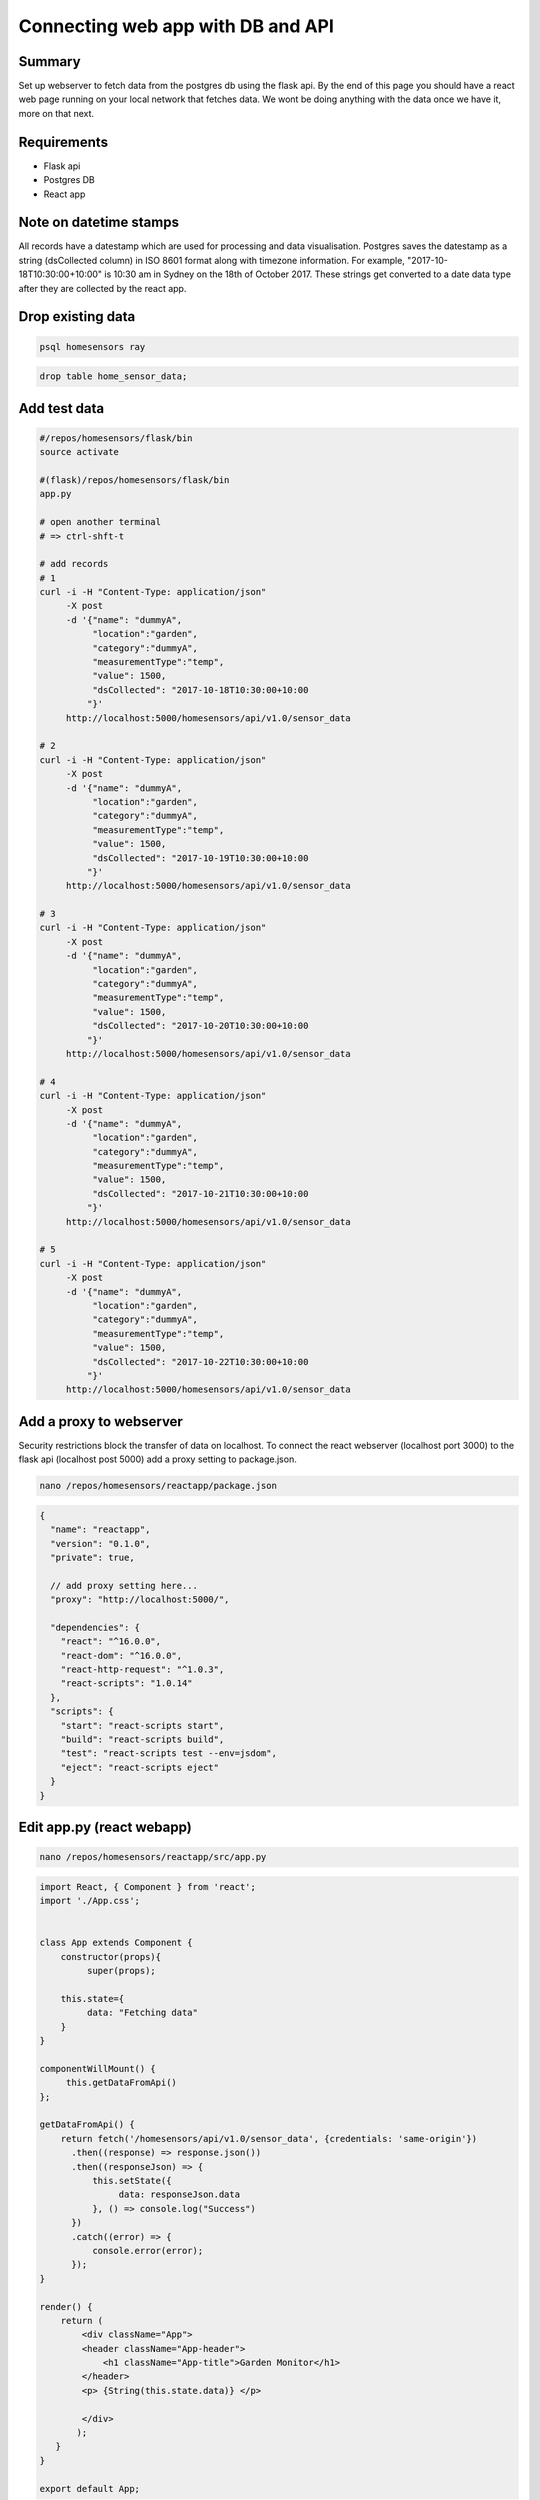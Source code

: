 Connecting web app with DB and API
====================================


Summary
--------

Set up webserver to fetch data from the postgres db using the flask api. By the end of this page you should have a react web page running on your local network that fetches data. We wont be doing anything with the data once we have it, more on that next.

Requirements
--------------
- Flask api 
- Postgres DB
- React app 

Note on datetime stamps
-------------------------
All records have a datestamp which are used for processing and data visualisation. Postgres saves the datestamp as a string (dsCollected column) in ISO 8601 format along with timezone information. For example, "2017-10-18T10:30:00+10:00" is 10:30 am in Sydney on the 18th of October 2017. These strings get converted to a date data type after they are collected by the react app.   


Drop existing data
--------------------

.. code-block:: bash
	
    psql homesensors ray


.. code-block:: psql

    drop table home_sensor_data;


Add test data
--------------

.. code-block:: bash
	
    #/repos/homesensors/flask/bin
    source activate
 
    #(flask)/repos/homesensors/flask/bin
    app.py

    # open another terminal
    # => ctrl-shft-t

    # add records
    # 1
    curl -i -H "Content-Type: application/json" 
         -X post 
         -d '{"name": "dummyA",
              "location":"garden",
              "category":"dummyA",
              "measurementType":"temp", 
              "value": 1500, 
              "dsCollected": "2017-10-18T10:30:00+10:00
             "}' 
         http://localhost:5000/homesensors/api/v1.0/sensor_data

    # 2
    curl -i -H "Content-Type: application/json" 
         -X post 
         -d '{"name": "dummyA",
              "location":"garden",
              "category":"dummyA",
              "measurementType":"temp", 
              "value": 1500, 
              "dsCollected": "2017-10-19T10:30:00+10:00
             "}' 
         http://localhost:5000/homesensors/api/v1.0/sensor_data

    # 3
    curl -i -H "Content-Type: application/json" 
         -X post 
         -d '{"name": "dummyA",
              "location":"garden",
              "category":"dummyA",
              "measurementType":"temp", 
              "value": 1500, 
              "dsCollected": "2017-10-20T10:30:00+10:00
             "}' 
         http://localhost:5000/homesensors/api/v1.0/sensor_data

    # 4
    curl -i -H "Content-Type: application/json" 
         -X post 
         -d '{"name": "dummyA",
              "location":"garden",
              "category":"dummyA",
              "measurementType":"temp", 
              "value": 1500, 
              "dsCollected": "2017-10-21T10:30:00+10:00
             "}' 
         http://localhost:5000/homesensors/api/v1.0/sensor_data

    # 5
    curl -i -H "Content-Type: application/json" 
         -X post 
         -d '{"name": "dummyA",
              "location":"garden",
              "category":"dummyA",
              "measurementType":"temp", 
              "value": 1500, 
              "dsCollected": "2017-10-22T10:30:00+10:00
             "}' 
         http://localhost:5000/homesensors/api/v1.0/sensor_data


Add a proxy to webserver
-------------------------
Security restrictions block the transfer of data on localhost. To connect the react webserver (localhost port 3000) to the flask api (localhost post 5000) add a proxy setting to package.json.



.. code-block:: bash
	
    nano /repos/homesensors/reactapp/package.json


.. code-block:: json

    {
      "name": "reactapp",
      "version": "0.1.0",
      "private": true,

      // add proxy setting here...
      "proxy": "http://localhost:5000/",

      "dependencies": {
        "react": "^16.0.0",
        "react-dom": "^16.0.0",
        "react-http-request": "^1.0.3",
        "react-scripts": "1.0.14"
      },
      "scripts": {
        "start": "react-scripts start",
        "build": "react-scripts build",
        "test": "react-scripts test --env=jsdom",
        "eject": "react-scripts eject"
      }
    }


Edit app.py (react webapp)
-------------------------------

.. code-block:: bash

    nano /repos/homesensors/reactapp/src/app.py



.. code-block:: python

    import React, { Component } from 'react';
    import './App.css';


    class App extends Component {
        constructor(props){
             super(props);

        this.state={
             data: "Fetching data"
        }
    }

    componentWillMount() {
         this.getDataFromApi() 
    };

    getDataFromApi() { 
        return fetch('/homesensors/api/v1.0/sensor_data', {credentials: 'same-origin'}) 
          .then((response) => response.json()) 
          .then((responseJson) => { 
              this.setState({ 
                   data: responseJson.data
              }, () => console.log("Success")
          }) 
          .catch((error) => { 
              console.error(error); 
          }); 
    }

    render() {
        return (
            <div className="App">
            <header className="App-header">
                <h1 className="App-title">Garden Monitor</h1>
            </header>
	    <p> {String(this.state.data)} </p>

            </div>
           );
       }
    }

    export default App;


Test
-------

.. code-block:: bash

    # Run flask api 
    cd /repos/homesensors/flask/bin
    source activate
    app.py


    # Run react webapp
    cd /repos/homesensors/reactapp
    npm start









